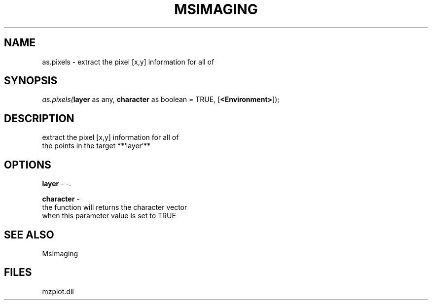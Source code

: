 .\" man page create by R# package system.
.TH MSIMAGING 1 2000-1月 "as.pixels" "as.pixels"
.SH NAME
as.pixels \- extract the pixel [x,y] information for all of
.SH SYNOPSIS
\fIas.pixels(\fBlayer\fR as any, 
\fBcharacter\fR as boolean = TRUE, 
[\fB<Environment>\fR]);\fR
.SH DESCRIPTION
.PP
extract the pixel [x,y] information for all of
 the points in the target **`layer`**
.PP
.SH OPTIONS
.PP
\fBlayer\fB \fR\- -. 
.PP
.PP
\fBcharacter\fB \fR\- 
 the function will returns the character vector 
 when this parameter value is set to TRUE
. 
.PP
.SH SEE ALSO
MsImaging
.SH FILES
.PP
mzplot.dll
.PP
